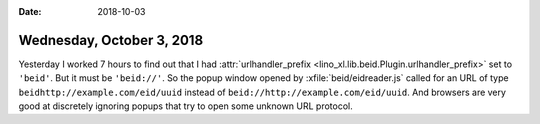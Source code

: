 :date: 2018-10-03

==========================
Wednesday, October 3, 2018
==========================

Yesterday I worked 7 hours to find out that I had
:attr:`urlhandler_prefix <lino_xl.lib.beid.Plugin.urlhandler_prefix>`
set to ``'beid'``.  But it must be ``'beid://'``.  So the popup window
opened by :xfile:`beid/eidreader.js` called for an URL of type
``beidhttp://example.com/eid/uuid`` instead of
``beid://http://example.com/eid/uuid``.  And browsers are very good at
discretely ignoring popups that try to open some unknown URL protocol.


